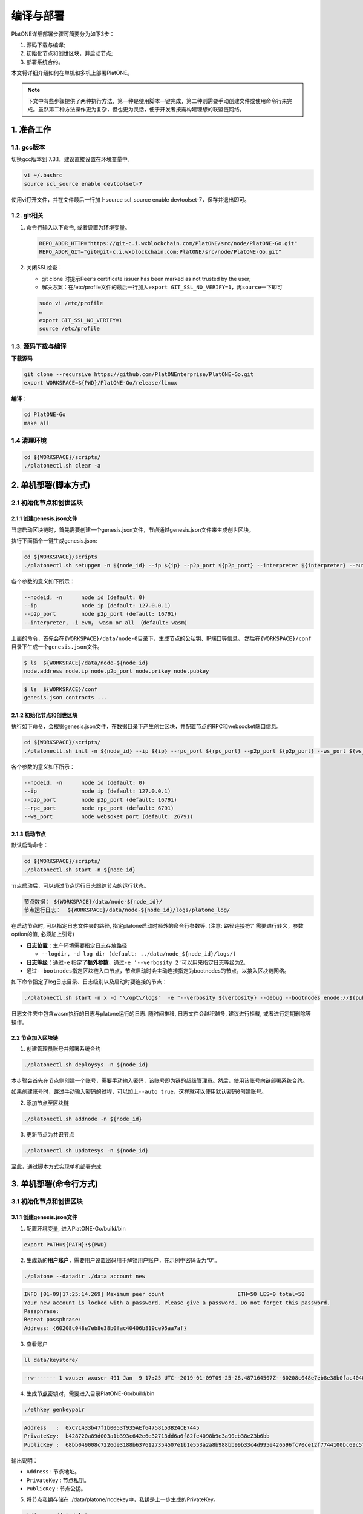 ==========
编译与部署
==========

PlatONE详细部署步骤可简要分为如下3步：

1) 源码下载与编译;

2) 初始化节点和创世区块，并启动节点;

3) 部署系统合约。

本文将详细介绍如何在单机和多机上部署PlatONE。

.. note:: 下文中有些步骤提供了两种执行方法，第一种是使用脚本一键完成，第二种则需要手动创建文件或使用命令行来完成。虽然第二种方法操作更为复杂，但也更为灵活，便于开发者按需构建理想的联盟链网络。

1. 准备工作
===========

1.1. gcc版本
^^^^^^^^^^^^

切换gcc版本到 7.3.1，建议直接设置在环境变量中。

.. code:: bash

   vi ~/.bashrc
   source scl_source enable devtoolset-7

使用vi打开文件，并在文件最后一行加上source scl_source enable
devtoolset-7，保存并退出即可。

1.2. git相关
^^^^^^^^^^^^

1) 命令行输入以下命令, 或者设置为环境变量。

   .. code:: bash

      REPO_ADDR_HTTP="https://git-c.i.wxblockchain.com/PlatONE/src/node/PlatONE-Go.git"
      REPO_ADDR_GIT="git@git-c.i.wxblockchain.com:PlatONE/src/node/PlatONE-Go.git"


2) 关闭SSL检查：

   -  git clone 时提示Peer’s certificate issuer has been marked as not trusted by the user;

   - 解决方案：在/etc/profile文件的最后一行加入\ ``export GIT_SSL_NO_VERIFY=1``\ ，再\ ``source``\ 一下即可

   .. code:: bash

      sudo vi /etc/profile
      …
      export GIT_SSL_NO_VERIFY=1
      source /etc/profile

1.3. 源码下载与编译
^^^^^^^^^^^^^^^^^^^


**下载源码**

.. code:: bash

	git clone --recursive https://github.com/PlatONEnterprise/PlatONE-Go.git
	export WORKSPACE=${PWD}/PlatONE-Go/release/linux

**编译**：

.. code:: bash

   cd PlatONE-Go
   make all

1.4 清理环境
^^^^^^^^^^^^

.. code:: bash

   cd ${WORKSPACE}/scripts/
   ./platonectl.sh clear -a

2. 单机部署(脚本方式)
============================

2.1 初始化节点和创世区块
^^^^^^^^^^^^^^^^^^^^^^^^

2.1.1 创建genesis.json文件
--------------------------

当您启动区块链时，首先需要创建一个genesis.json文件，节点通过genesis.json文件来生成创世区块。

执行下面指令一键生成genesis.json:

.. code:: bash

   cd ${WORKSPACE}/scripts
   ./platonectl.sh setupgen -n ${node_id} --ip ${ip} --p2p_port ${p2p_port} --interpreter ${interpreter} --auto true

各个参数的意义如下所示：

.. code:: bash

   --nodeid, -n      node id (default: 0)
   --ip              node ip (default: 127.0.0.1)
   --p2p_port        node p2p_port (default: 16791)
   --interpreter, -i evm， wasm or all （default: wasm）

上面的命令，首先会在\ ``{WORKSPACE}/data/node-0``\ 目录下，生成节点的公私钥、IP端口等信息。 然后在\ ``{WORKSPACE}/conf``\ 目录下生成一个\ ``genesis.json``\ 文件。

.. code:: bash

   $ ls  ${WORKSPACE}/data/node-${node_id}
   node.address node.ip node.p2p_port node.prikey node.pubkey

.. code:: bash

   $ ls  ${WORKSPACE}/conf
   genesis.json contracts ...

2.1.2 初始化节点和创世区块
--------------------------

执行如下命令，会根据genesis.json文件，在数据目录下产生创世区块，并配置节点的RPC和websocket端口信息。

.. code:: bash

   cd ${WORKSPACE}/scripts/
   ./platonectl.sh init -n ${node_id} --ip ${ip} --rpc_port ${rpc_port} --p2p_port ${p2p_port} --ws_port ${ws_port} --auto "true"

各个参数的意义如下所示：

.. code:: bash

   --nodeid, -n      node id (default: 0)
   --ip              node ip (default: 127.0.0.1)
   --p2p_port        node p2p_port (default: 16791)
   --rpc_port        node rpc_port (default: 6791)
   --ws_port         node websoket port (default: 26791)

2.1.3 启动节点
--------------

默认启动命令：

.. code:: bash

   cd ${WORKSPACE}/scripts/
   ./platonectl.sh start -n ${node_id}

节点启动后，可以通过节点运行日志跟踪节点的运行状态。

.. code:: bash

   节点数据： ${WORKSPACE}/data/node-${node_id}/
   节点运行日志：  ${WORKSPACE}/data/node-${node_id}/logs/platone_log/

在启动节点时, 可以指定日志文件夹的路径,
指定platone启动时额外的命令行参数等. (注意: 路径连接符’/’ 需要进行转义，参数option的值, 必须加上引号)

-  **日志位置**：生产环境需要指定日志存放路径

   -  ``--logdir, -d log dir (default: ../data/node_${node_id}/logs/)``

-  **日志等级**：通过\ ``-e``
   指定了\ **额外参数**\ ，通过\ ``-e '--verbosity 2'``\ 可以用来指定日志等级为2。
-  通过\ ``--bootnodes``\ 指定区块链入口节点，节点启动时会主动连接指定为bootnodes的节点，以接入区块链网络。

如下命令指定了log日志目录、日志级别以及启动时要连接的节点：

.. code:: bash

   ./platonectl.sh start -n x -d "\/opt\/logs"  -e "--verbosity ${verbosity} --debug --bootnodes enode://${pubkey}@${ip}:${p2p_port}"

日志文件夹中包含wasm执行的日志与platone运行的日志. 随时间推移,
日志文件会越积越多, 建议进行挂载, 或者进行定期删除等操作。

2.2 节点加入区块链
-----------------------

1) 创建管理员账号并部署系统合约

.. code:: bash

   ./platonectl.sh deploysys -n ${node_id}

本步骤会首先在节点侧创建一个账号，需要手动输入密码，该账号即为链的超级管理员。然后，使用该账号向链部署系统合约。

如果创建账号时，跳过手动输入密码的过程，可以加上\ ``--auto true``\ ，这样就可以使用默认密码\ ``0``\ 创建账号。

2) 添加节点至区块链

.. code:: bash

   ./platonectl.sh addnode -n ${node_id}

3) 更新节点为共识节点

.. code:: bash

   ./platonectl.sh updatesys -n ${node_id}

至此，通过脚本方式实现单机部署完成

3. 单机部署(命令行方式)
==============================

3.1 初始化节点和创世区块
^^^^^^^^^^^^^^^^^^^^^^^^

3.1.1 创建genesis.json文件
--------------------------

1) 配置环境变量, 进入PlatONE-Go/build/bin

.. code:: bash

      export PATH=${PATH}:${PWD}

2) 生成新的\ **用户账户**\ ，需要用户设置密码用于解锁用户账户，在示例中密码设为“0”。

.. code:: bash

      ./platone --datadir ./data account new

.. code:: console

      INFO [01-09|17:25:14.269] Maximum peer count                       ETH=50 LES=0 total=50
      Your new account is locked with a password. Please give a password. Do not forget this password.
      Passphrase:
      Repeat passphrase:
      Address: {60208c048e7eb8e38b0fac40406b819ce95aa7af}

3) 查看账户

.. code:: bash

      ll data/keystore/

.. code:: console

      -rw------- 1 wxuser wxuser 491 Jan  9 17:25 UTC--2019-01-09T09-25-28.487164507Z--60208c048e7eb8e38b0fac40406b819ce95aa7af

4) 生成\ **节点**\ 密钥对，需要进入目录PlatONE-Go/build/bin

.. code:: bash

      ./ethkey genkeypair

.. code:: console

      Address   :  0xC71433b47f1b0053f935AEf64758153B24cE7445
      PrivateKey:  b428720a89d003a1b393c642e6e32713dd6a6f82fe4098b9e3a90eb38e23b6bb
      PublicKey :  68bb049008c7226de3188b6376127354507e1b1e553a2a8b988bb99b33c4d995e426596fc70ce12f7744100bc69c5f0bce748bc298bf8f0d0de1f5929850b5f4

输出说明：

-  ``Address`` : 节点地址。
-  ``PrivateKey`` : 节点私钥。
-  ``PublicKey`` : 节点公钥。

5) 将节点私钥存储在
   ./data/platone/nodekey中，私钥是上一步生成的PrivateKey。

.. code:: bash

      mkdir -p ./data/platone
      echo "b428720a89d003a1b393c642e6e32713dd6a6f82fe4098b9e3a90eb38e23b6bb" > ./data/platone/nodekey
      cat ./data/platone/nodekey
      sudo updatedb
      locate nodekey

.. code:: console

      /home/wxuser/work/golang/src/github.com/PlatONEnetwork/PlatONE-Go/build/bin/data/platone/nodekey

6) 配置初始化文件

在 /PlatONE_Network/PlatONE-Go/release/linux/conf/ 目录下存在genesis.json的模版 ``genesis.json.istanbul.template`` . 通过修改其中的参数生成 ``genesis.json`` 文件。

.. code:: bash

   cp ./PlatONE-Go/release/linux/conf/genesis.json.istanbul.template ./PlatONE-Go/build/bin

模板文件：

.. code:: js

   {
       "config": {
       "chainId": 300,
       "interpreter": "__INTERPRETER__",
       "istanbul": {
          "timeout": 10000,
          "period": 1,
          "policy": 0,
           "firstValidatorNode": __VALIDATOR__
       }
     },
     "timestamp": "TIMESTAMP",
     "extraData": "0x00",
     "alloc": {
       "0xDEFAULT-ACCOUNT": {
         "balance": "100000000000000000000"
       }
     }
   }

其中:

- ``INTERPRETER`` = "all"。
- ``VALIDATOR``  替换为"enode://pubkey@ip:port"。pubkey是4.1.1生成的节点的公钥，ip和p2p_port可以根据情况自定义。
- ``TIMESTAMP`` 替换为当前的时间戳，可用 `echo 'date +%s'` 查看。
- ``0xDEFAULT-ACCOUNT`` 替换为./ethkey genkeypair节点的地址。

替换后生成的文件：

.. code:: json

   {
       "config": {
       "chainId": 300,
       "interpreter": "all",
       "istanbul": {
          "timeout": 10000,
          "period": 1,
          "policy": 0,
          "firstValidatorNode": "enode://292333f7cf4810ccc09886c417425e29e0a3ede16bc0991715439df99f72ea5d503cbdacef77fad8bc35378cee247c0100920ac96f53889e90ece4775b775534@127.0.0.1:16791"
       }
  },
     "timestamp": "1624867380",
     "extraData": "0x00",
     "alloc": {
       "0xB025640054F21C6fb42F45fde3d90Eb7403bA8Eb": {
         "balance": "100000000000000000000"
       }
     }
   }


2.1.2 初始化节点和创世区块
--------------------------

在\ ``PlatONE-Go/build/bin``\ 目录下执行下面指令初始化创世区块：

.. code:: console

   $ platone --datadir ./data init genesis.json

结果如下：

.. code:: console

   INFO [01-09|17:31:58.832] Maximum peer count                       ETH=50 LES=0 total=50
   INFO [01-09|17:31:58.833] Allocated cache and file handles         database=/home/wxuser/manual-Platon/build/bin/data/platon/chaindata cache=16 handles=16
   INFO [01-09|17:31:58.839] Writing custom genesis block
   INFO [01-09|17:31:58.840] Persisted trie from memory database      nodes=1 size=150.00B time=34.546µs gcnodes=0 gcsize=0.00B gctime=0s livenodes=1 livesize=0.00B
   INFO [01-09|17:31:58.840] Successfully wrote genesis state         database=chaindata                                                  hash=4fe06b…382a26
   INFO [01-09|17:31:58.840] Allocated cache and file handles         database=/home/wxuser/manual-Platon/build/bin/data/platon/lightchaindata cache=16 handles=16
   INFO [01-09|17:31:58.848] Writing custom genesis block
   INFO [01-09|17:31:58.848] Persisted trie from memory database      nodes=1 size=150.00B time=238.177µs gcnodes=0 gcsize=0.00B gctime=0s livenodes=1 livesize=0.00B
   INFO [01-09|17:31:58.848] Successfully wrote genesis state         database=lightchaindata                                                  hash=4fe06b…382a26

查看目录：

.. code:: bash

   ll -R data/

结果如下：

.. code:: console

   data/:
   total 0
   drwx------ 2 wxuser wxuser 91 Jan  9 17:25 keystore
   drwxr-xr-x 4 wxuser wxuser 45 Jan  9 17:31 platon

   data/keystore:
   total 4
   -rw------- 1 wxuser wxuser 491 Jan  9 17:25 UTC--2019-01-09T09-25-28.487164507Z--60208c048e7eb8e38b0fac40406b819ce95aa7af

   data/platon:
   total 0
   drwxr-xr-x 2 wxuser wxuser 85 Jan  9 17:31 chaindata
   drwxr-xr-x 2 wxuser wxuser 85 Jan  9 17:31 lightchaindata

   data/platon/chaindata:
   total 16
   -rw-r--r-- 1 wxuser wxuser 1802 Jan  9 17:31 000001.log
   -rw-r--r-- 1 wxuser wxuser   16 Jan  9 17:31 CURRENT
   -rw-r--r-- 1 wxuser wxuser    0 Jan  9 17:31 LOCK
   -rw-r--r-- 1 wxuser wxuser  358 Jan  9 17:31 LOG
   -rw-r--r-- 1 wxuser wxuser   54 Jan  9 17:31 MANIFEST-000000

   data/platon/lightchaindata:
   total 16
   -rw-r--r-- 1 wxuser wxuser 1802 Jan  9 17:31 000001.log
   -rw-r--r-- 1 wxuser wxuser   16 Jan  9 17:31 CURRENT
   -rw-r--r-- 1 wxuser wxuser    0 Jan  9 17:31 LOCK
   -rw-r--r-- 1 wxuser wxuser  358 Jan  9 17:31 LOG
   -rw-r--r-- 1 wxuser wxuser   54 Jan  9 17:31 MANIFEST-000000

2.1.3 启动节点
--------------

1) 在\ ``PlatONE-Go/build/bin``\ 目录下执行下面指令：

.. code:: bash

   ./platone --identity "platone" --datadir ./data --port 16789 --rpcaddr 0.0.0.0 --rpcport 6789 --rpcapi "db,eth,net,web3,admin,personal" --rpc --nodiscover --nodekey "./data/platone/nodekey" --verbosity 4 --wasmlog ./wasm.log --bootnodes "enode://68bb049008c7226de3188b6376127354507e1b1e553a2a8b988bb99b33c4d995e426596fc70ce12f7744100bc69c5f0bce748bc298bf8f0d0de1f5929850b5f4@127.0.0.1:16789"

.. note:: ``--verbosity`` 4 会将wasm log打出来， ``--wasmlog`` 指定将log输出到哪个文件, ``--bootnodes`` 需要指定genesis.json中observeNodes字段中的一个或者多个enode节点

.. code:: console

   INFO [01-09|17:42:01.165] Maximum peer count                       ETH=50 LES=0 total=50
   INFO [01-09|17:42:01.166] Starting peer-to-peer node               instance=Geth/node1/v1.8.16-stable-7ee6fe39/linux-amd64/go1.11.4
   INFO [01-09|17:42:01.166] Allocated cache and file handles         database=/home/wxuser/manual-Platon/build/bin/data/platon/chaindata cache=768 handles=512
   INFO [01-09|17:42:01.183] Initialised chain configuration          config="{ChainID: 300 Homestead: 1 DAO: <nil> DAOSupport: false EIP150: 2 EIP155: 3 EIP158: 3 Byzantium: 4 Constantinople: <nil> Engine: &{0 0 0 0 0 [{127.0.0.1 16789 16789 68bb049008c7226de3188b6376127354507e1b1e553a2a8b988bb99b33c4d995e426596fc70ce12f7744100bc69c5f0bce748bc298bf8f0d0de1f5929850b5f4 [149 178 250 27 246 47 49 86 100 108 50 3 199 20 51 180 127 27 0 83 249 53 174 246 71 88 21 59 36 206 116 69] {0 0 <nil>}}] 00000000000000000000000000000000000000000000000000000000000000000000000000000000000000000000000000000000000000000000000000000000 <nil>}}"
   INFO [01-09|17:42:01.183] Initialising Ethereum protocol           versions="[63 62]" network=300
   INFO [01-09|17:42:01.184] Loaded most recent local header          number=0 hash=4fe06b…382a26 age=1mo5d6h
   INFO [01-09|17:42:01.184] Loaded most recent local full block      number=0 hash=4fe06b…382a26 age=1mo5d6h
   INFO [01-09|17:42:01.184] Loaded most recent local fast block      number=0 hash=4fe06b…382a26 age=1mo5d6h
   INFO [01-09|17:42:01.184] Read the StateDB instance from the cache map sealHash=bbbae7…30dbfb
   INFO [01-09|17:42:01.184] Loaded local transaction journal         transactions=0 dropped=0
   INFO [01-09|17:42:01.185] Regenerated local transaction journal    transactions=0 accounts=0
   INFO [01-09|17:42:01.185] Loaded local mpc transaction journal     mpc transactions=0 dropped=0
   INFO [01-09|17:42:01.185] Init mpc processor success               osType=linux icepath= httpEndpoint=http://127.0.0.1:6789
   INFO [01-09|17:42:01.185] commitDuration                           commitDuration=950.000
   INFO [01-09|17:42:01.185] Set the block time at the end of the last round of consensus startTimeOfEpoch=1543979656
   INFO [01-09|17:42:01.185] Starting P2P networking
   INFO [01-09|17:42:03.298] UDP listener up                          self=enode://aa18a88c1463c1f1026c6cb0b781027d898d19ed9c11b10ad7a3a9ee2d0c09ab607d9b24bc4580bd816c0194215461cd88bf65955e0d87cf69e0157d464c582b@[::]:16789
   INFO [01-09|17:42:03.299] Transaction pool price threshold updated price=1000000000
   INFO [01-09|17:42:03.300] IPC endpoint opened                      url=/home/wxuser/manual-Platon/build/bin/data/platon.ipc
   INFO [01-09|17:42:03.300] RLPx listener up                         self=enode://aa18a88c1463c1f1026c6cb0b781027d898d19ed9c11b10ad7a3a9ee2d0c09ab607d9b24bc4580bd816c0194215461cd88bf65955e0d87cf69e0157d464c582b@[::]:16789
   INFO [01-09|17:42:03.300] HTTP endpoint opened                     url=http://0.0.0.0:6789                                  cors= vhosts=localhost
   INFO [01-09|17:42:03.300] Transaction pool price threshold updated price=1000000000

2) platone 与log相关的启动参数

启动platone时, 指定\ ``--moduleLogParams``\ 参数可以把platone的log分块写入文件。

.. code:: bash

   --moduleLogParams '{"platone_log": ["/"], "__dir__": ["../../logs"], "__size__": ["67108864"]}'

参数说明:

-  ``platone_log``: 指定输出platone中哪个模块的日志。 如:

   + ``"platone_log": ["/consensus", "/p2p"]``，则只输出consensus模块和p2p模块中打印的日志。

   +  ``"platone_log": ["/"]`` 则表示输出所有模块的日志。

-  ``__dir__``: 指定的log输出的目录位置。
-  ``__size__``: 指定log写入文件的分块大小。

随时间推移, 日志文件会越积越多, 建议进行挂载, 或者进行定期删除等操作。

更多的platone启动参数, 可以执行以下命令, 进行查看。

.. code:: bash

   platone -h


3.2 节点加入区块链
^^^^^^^^^^^^^^^^^^^^^^

3.2.1. 生成账户
---------------------

.. code:: bash

   curl --silent --write-out --output /dev/null -H "Content-Type: application/json" --data "{\"jsonrpc\":\"2.0\",\"method\":\"personal_newAccount\",\"params\":[\"${phrase}\"],\"id\":${node_id}}"  http://${IP}:${RPC_PORT}

- ``IP`` 为当前部署节点的ip地址

- ``RPC_PORT`` 是当前部署节点的rpc接口

- ``phrase`` 是要设置的密码

- ``node_id`` 为节点名

会在 ``${workspace}/data/node-${node_id}/keystore`` 下生成 ``UTC*`` 文件，在 ``${workspace}/conf`` 下生成 ``keyfile.json``

3.2.2. 解锁账户
----------------------

.. code:: bash

   curl -H "Content-Type: application/json" --data "{\"jsonrpc\":\"2.0\",\"method\":\"personal_unlockAccount\",\"params\":[\"${ACCOUNT}\",\"${phrase}\",0],\"id\":${node_id}}"  http://${IP}:${RPC_PORT}

- ``IP`` 为当前部署节点的ip地址

- ``RPC_PORT`` 是当前部署节点的rpc接口

- ``ACCOUNT`` 是前一步生成的 ``0x`` 开头的账户地址

- ``phrase`` 是要设置的密码

- ``node_id`` 为节点名

3.2.3. 升级账户权限
-------------------------

- 升级账户为系统管理员

.. code:: bash

   ./platonecli role setSuperAdmin  --keyfile ../conf/keyfile.json --url ${IP}:${RPC_PORT}

- ``IP`` 为当前部署节点的ip地址

- ``RPC_PORT`` 是当前部署节点的rpc接口

- 升级账户为链管理员

.. code:: bash

   ./platonecli role addChainAdmin ${ACCOUNT}  --keyfile ../conf/keyfile.json --url ${IP}:${RPC_PORT}

- ``ACCOUNT`` 是 ``1)`` 中生成的 ``0x`` 开头的账户地址

- ``IP`` 为当前部署节点的ip地址

- ``RPC_PORT`` 是当前部署节点的rpc接口

.. note::

   关于角色权限操作可参考 :ref:`角色权限操作 <cli-role>`

3.2.4. 将节点添加至区块链
---------------------------------

.. code:: bash

   ./platonecli node add "${node_id}" "${pubkey}" "${external_ip}" "${internal_ip}" --keyfile ../conf/keyfile.json --url ${IP}:${RPC_PORT}

- ``node_id`` 是节点名

- ``pubkey`` 是节点公钥

- ``extenal_ip`` 外网地址

- ``internal_ip`` 内网地址

- ``IP`` 为当前部署节点的ip地址

- ``RPC_PORT`` 是当前部署节点的rpc接口

3.2.5. 将节点更新为共识节点
------------------------------------

.. code:: bash

   ./platonecli  node update "${node_id}" --type "consensus" --keyfile ../conf/keyfile.json

- ``node_name`` 是节点名


.. note::

   关于节点操作可参考 :ref:`节点操作 <cli-node>`

至此，命令行方式实现单节点部署完成


4. 多机部署（适用于生产环境/多机测试环境）
==========================================

案例: A, B, C, D四台主机 (**各个主机自动时间同步**)

-  A: 172.25.1.13
-  B: 172.25.1.14
-  C: 172.25.1.15
-  D: 172.25.1.16

.. _准备工作-1:

4.1. 准备工作
^^^^^^^^^^^^^

首先在主机A上，下载源码并编译，参照第1部分。

然后将编译好的PlatONE-Go/release目录，分发到B、C、D主机。

.. code:: bash

   scp -r PlatONE-Go/release user@172.25.1.14:~/
   scp -r PlatONE-Go/release user@172.25.1.15:~/
   scp -r PlatONE-Go/release user@172.25.1.16:~/

4.2. 在A主机搭建单节点区块链
^^^^^^^^^^^^^^^^^^^^^^^^^^^^

参照 第 ``2.`` 节 或第 ``3.`` 节，在节点A上搭建单节点区块链，然后将genesis.json文件广播出来给其他节点，放置于PlatONE-Go/release/linux/conf目录下。

.. code:: bash

   scp -r genesis.json user@172.25.1.14:~/PlatONE-Go/release/linux/conf
   scp -r genesis.json user@172.25.1.15:~/PlatONE-Go/release/linux/conf
   scp -r genesis.json user@172.25.1.16:~/PlatONE-Go/release/linux/conf

4.3. 在B、C、D生成创世区块及节点信息
^^^^^^^^^^^^^^^^^^^^^^^^^^^^^^^^^^^^

以B为例：

.. code:: bash

   cd  ~/PlatONE-Go/release/linux/scripts
   ./platonectl.sh init -n 1 --ip 172.25.1.14 --rpc_port 6791 --p2p_port 16791 --ws_port 26791 --auto true

此步骤会根据genesis.json文件生成创世区块，以及节点的连接信息（IP端口、节点密钥）

将节点信息发送至Ａ节点管理员，以便于管理员将新节点加入区块链网络。

节点信息包括节点IP、节点p2p端口、RPC端口和节点公钥，需要将如下四个文件发送至A主机的相应目录。(若A主机不存在data/node-1目录，则创建该目录，以存放节点信息)

.. code:: bash

   # node.ip, node.p2p_port, node.rpc_port, node.pubkey
   # --> user@172.25.1.14:~/PlatONE-Go/release/linux/data/node-1
   scp node.ip user@172.25.1.14:~/PlatONE-Go/release/linux/data/node-1
   scp node.p2p_port user@172.25.1.14:~/PlatONE-Go/release/linux/data/node-1
   scp node.rpc_port user@172.25.1.14:~/PlatONE-Go/release/linux/data/node-1
   scp node.pubkey user@172.25.1.14:~/PlatONE-Go/release/linux/data/node-1

4.4. B、C、D主机启动节点
^^^^^^^^^^^^^^^^^^^^^^^^

以B节点为例

.. code:: bash

   ./platonectl.sh start -n 1

B节点启动后会主动连接A节点，加入网络，成为观察者节点。

4.5. A主机管理员添加B、C、D节点至系统合约
^^^^^^^^^^^^^^^^^^^^^^^^^^^^^^^^^^^^^^^^^

以添加B节点为例：

此时A主机的data/node-1目录已经有了B节点的信息（IP、p2p端口、rpc端口和公钥）

将B主机上的节点加入到当前区块链

.. code:: bash

   ./platonectl.sh addnode -n 1

本步骤会在系统合约中写入了B节点信息，B节点成为观察者节点（可以同步交易及数据，但是不参与共识出块）

4.6. 将B、C、D升级为共识节点
^^^^^^^^^^^^^^^^^^^^^^^^^^^^

根据业务需求，可以将观察者节点升级为共识节点。

以添加B节点为例，由A节点的管理员操作如下命令，即可将B节点升级为共识节点：

.. code:: bash

   ./platonectl.sh updatesys -n 1

5. 重新初始化platone节点
========================

确保platone进程已经被杀死，再删除data目录。

.. code:: bash

   cd build/bin
   rm -rf data/platone

然后可以再重新初始化。


6. 备份与还原
=============

该功能支持节点未启动，以及chaindb中数据损坏的场景下，通过线下传递区块数据的方式，将某节点落后的区块数据补齐

6.1. 备份
^^^^^^^^^

通过export功能，将某节点指定范围内的经过RLP编码后的区块数据导出到某个文件中

.. code:: bash

   ./platone --datadir <待导出节点的chaindata路径> export <输出文件名> <导出区块高度下界> <导出区块高度上界>

示例

.. code:: bash

   ./platone export --datadir ../data/node-0/  block-0-14.data 0 14

6.2. 还原
^^^^^^^^^

6.2.1. 清理节点
---------------

清掉四个节点的数据目录，并根据已有的genesis初始化链

.. code:: bash

   rm -rf  ../data/node-*/platone/*

.. code:: console

   ./platone init --datadir ../data/node-0 ../conf/genesis.json
   ./platone init --datadir ../data/node-1 ../conf/genesis.json
   ./platone init --datadir ../data/node-2 ../conf/genesis.json
   ./platone init --datadir ../data/node-3 ../conf/genesis.json

6.2.2. 导入区块数据
-------------------

通过import功能，将导出的区块数据导入指定节点

.. code:: bash

   ./platone --datadir <待导入节点的chaindata路径> import <区块文件名>

示例

.. code:: bash

   # 给节点0导入数据
   ./platone import --datadir ../data/node-0 block-0-14.data
   # 然后启动节点0
   cd ../scripts
   ./platonectl.sh start -n 0
   # 此时观察log会发现节点0的区块高度已经成为14了，其他节点可以启动，然后跟节点0连接，同步其数据，最终整个区块链高度都是14了

7. 生产日志清理策略参考
=======================

我们模拟了正常交易压力下的日志量：单节点上，24小时产出约为300M大小的日志。

-  假设在500G数据盘的规划下，按照70%的阈值保留，去除链DB数据（建议保留至少100GB），那么可以保留约27个月的数据。

-  但由于交易峰值出现的可能性，建议同时实施空间大小阈值的清理策略，即当日志总量达到500GB*70%-100GB
   =250GB 时，实施对最早的一个月数据的清理。

**总结**：时间维度和空间维度的日志清理策略同时实施。

8. 运行状态检查&错误排查
========================

- 在将链交付给业务前，我们可以从以下维度验证链的运行正确性，包括但不限于以下步骤：

**链运行状态检查**：

链运行日志，观察是否正常出块。（正常出块间隔在1～3秒之间）

**系统合约部署情况检查**：

-  系统合约的部署日志在 wasm_log文件夹中，可以监控日志中是否出现了 \ ``error``\ 关键词，排查合约是否正常部署。

-  通过\ ``./platonectl.sh get`` 命令，确认所有节点已经被记录到了节点管理合约。

**监控链运行过程**:

- 监控运行过程中是否有出现\ ``error``\ 或者\ ``warning``\ 关键词。（部分和节点瞬时联通性相关的，如节点互ping心跳包导致的报错信息可忽略。）
